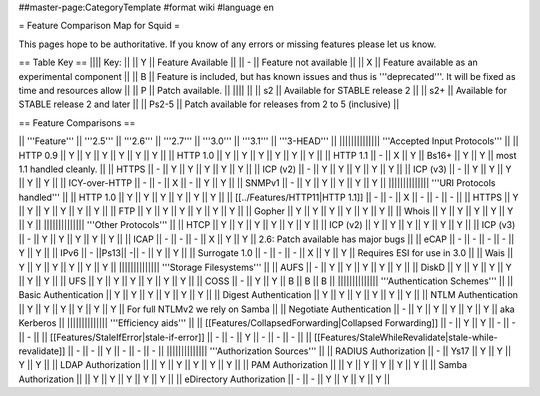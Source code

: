 ##master-page:CategoryTemplate
#format wiki
#language en

= Feature Comparison Map for Squid =

This pages hope to be authoritative. If you know of any errors or missing features please let us know.

== Table Key ==
|||| Key: ||
|| Y || Feature Available ||
|| - || Feature not available ||
|| X || Feature available as an experimental component ||
|| B || Feature is included, but has known issues and thus is '''deprecated'''. It will be fixed as time and resources allow ||
|| P || Patch available. ||
|||| ||
|| s2 || Available for STABLE release 2 ||
|| s2+ || Available for STABLE release 2 and later ||
|| Ps2-5 || Patch available for releases from 2 to 5 (inclusive) ||

== Feature Comparisons ==

|| '''Feature'''  || '''2.5''' || '''2.6''' || '''2.7''' || '''3.0''' || '''3.1''' || '''3-HEAD''' ||
|||||||||||||| '''Accepted Input Protocols''' ||
|| HTTP 0.9       || Y || Y || Y || Y || Y || Y ||
|| HTTP 1.0       || Y || Y || Y || Y || Y || Y ||
|| HTTP 1.1       || - || X || Y || Bs16+ || Y || Y || most 1.1 handled cleanly. ||
|| HTTPS          || - || Y || Y || Y || Y || Y ||
|| ICP (v2)       || - || Y || Y || Y || Y || Y ||
|| ICP (v3)       || - || Y || Y || Y || Y || Y ||
|| ICY-over-HTTP  || - || - || X || - || Y || Y ||
|| SNMPv1         || - || Y || Y || Y || Y || Y ||
|||||||||||||| '''URI Protocols handled''' ||
|| HTTP 1.0       || Y || Y || Y || Y || Y || Y ||
|| [[../Features/HTTP11|HTTP 1.1]] || - || - || X || - || - || - ||
|| HTTPS          || Y || Y || Y || Y || Y || Y ||
|| FTP            || Y || Y || Y || Y || Y || Y ||
|| Gopher         || Y || Y || Y || Y || Y || Y ||
|| Whois          || Y || Y || Y || Y || Y || Y ||
|||||||||||||| '''Other Protocols''' ||
|| HTCP           || Y || Y || Y || Y || Y || Y ||
|| ICP (v2)       || Y || Y || Y || Y || Y || Y ||
|| ICP (v3)       || - || Y || Y || Y || Y || Y ||
|| ICAP           || - || - || - || X || Y || Y || 2.6: Patch available has major bugs ||
|| eCAP           || - || - || - || - || Y || Y ||
|| IPv6           || - ||Ps13|| -|| - || Y || Y ||
|| Surrogate 1.0  || - || - || - || X || Y || Y || Requires ESI for use in 3.0 ||
|| Wais           || Y || Y || Y || Y || Y || Y ||
|||||||||||||| '''Storage Filesystems''' ||
|| AUFS           || - || Y || Y || Y || Y || Y ||
|| DiskD          || Y || Y || Y || Y || Y || Y ||
|| UFS            || Y || Y || Y || Y || Y || Y ||
|| COSS           || - || Y || Y || B || B || B ||
|||||||||||||| '''Authentication Schemes''' ||
|| Basic Authentication     || Y || Y || Y || Y || Y || Y ||
|| Digest Authentication    || Y || Y || Y || Y || Y || Y ||
|| NTLM Authentication      || Y || Y || Y || Y || Y || Y || For full NTLMv2 we rely on Samba ||
|| Negotiate Authentication || - || Y || Y || Y || Y || Y || aka Kerberos ||
|||||||||||||| '''Efficiency aids''' ||
|| [[Features/CollapsedForwarding|Collapsed Forwarding]]    || - || Y || Y || - || - || - ||
|| [[Features/StaleIfError|stale-if-error]]                 || - || - || Y || - || - || - ||
|| [[Features/StaleWhileRevalidate|stale-while-revalidate]] || - || - || Y || - || - || - ||
|||||||||||||| '''Authorization Sources''' ||
|| RADIUS Authorization     || - || Ys17 || Y || Y || Y || Y ||
|| LDAP Authorization       ||   || Y    || Y || Y || Y || Y ||
|| PAM Authorization        ||   || Y    || Y || Y || Y || Y ||
|| Samba Authorization      ||   || Y    || Y || Y || Y || Y ||
|| eDirectory Authorization || - || -    || Y || Y || Y || Y ||
